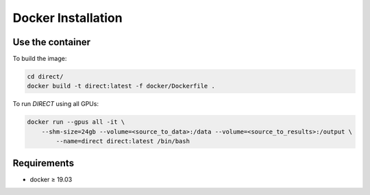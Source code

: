 Docker Installation
-------------------

Use the container
~~~~~~~~~~~~~~~~~

To build the image:

.. code-block:: bash

    cd direct/
    docker build -t direct:latest -f docker/Dockerfile .

To run `DIRECT` using all GPUs:

.. code-block:: bash

    docker run --gpus all -it \
        --shm-size=24gb --volume=<source_to_data>:/data --volume=<source_to_results>:/output \
	    --name=direct direct:latest /bin/bash

Requirements
~~~~~~~~~~~~

* docker ≥ 19.03
